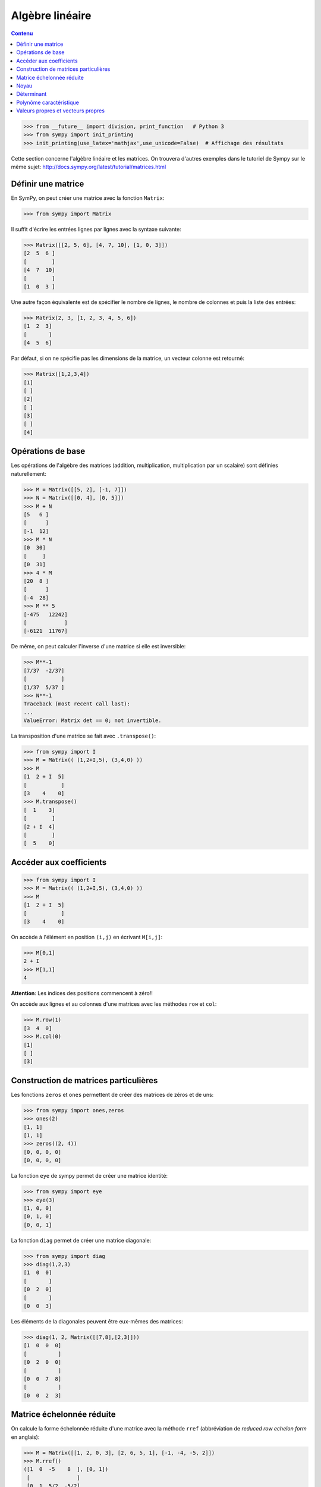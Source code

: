 Algèbre linéaire
================

.. contents:: **Contenu**
   :local:

.. code:: pycon

    >>> from __future__ import division, print_function   # Python 3
    >>> from sympy import init_printing
    >>> init_printing(use_latex='mathjax',use_unicode=False)  # Affichage des résultats

Cette section concerne l'algèbre linéaire et les matrices.
On trouvera d'autres exemples dans le tutoriel de Sympy sur le même sujet:
http://docs.sympy.org/latest/tutorial/matrices.html

Définir une matrice
-------------------

En SymPy, on peut créer une matrice avec la fonction ``Matrix``:

.. code:: pycon

    >>> from sympy import Matrix

Il suffit d'écrire les entrées lignes par lignes avec la syntaxe suivante:

.. code:: pycon

    >>> Matrix([[2, 5, 6], [4, 7, 10], [1, 0, 3]])
    [2  5  6 ]
    [        ]
    [4  7  10]
    [        ]
    [1  0  3 ]

Une autre façon équivalente est de spécifier le nombre de lignes, le nombre de
colonnes et puis la liste des entrées:

.. code:: pycon

    >>> Matrix(2, 3, [1, 2, 3, 4, 5, 6])
    [1  2  3]
    [       ]
    [4  5  6]

Par défaut, si on ne spécifie pas les dimensions de la matrice, un vecteur
colonne est retourné:

.. code:: pycon

    >>> Matrix([1,2,3,4])
    [1]
    [ ]
    [2]
    [ ]
    [3]
    [ ]
    [4]

Opérations de base
------------------

Les opérations de l'algèbre des matrices (addition, multiplication,
multiplication par un scalaire) sont définies naturellement:

.. code:: pycon

    >>> M = Matrix([[5, 2], [-1, 7]])
    >>> N = Matrix([[0, 4], [0, 5]])
    >>> M + N
    [5   6 ]
    [      ]
    [-1  12]
    >>> M * N
    [0  30]
    [     ]
    [0  31]
    >>> 4 * M
    [20  8 ]
    [      ]
    [-4  28]
    >>> M ** 5
    [-475   12242]
    [            ]
    [-6121  11767]

De même, on peut calculer l'inverse d'une matrice si elle est inversible:

.. code:: pycon

    >>> M**-1
    [7/37  -2/37]
    [           ]
    [1/37  5/37 ]
    >>> N**-1
    Traceback (most recent call last):
    ...
    ValueError: Matrix det == 0; not invertible.

La transposition d'une matrice se fait avec ``.transpose()``:

.. code:: pycon

    >>> from sympy import I
    >>> M = Matrix(( (1,2+I,5), (3,4,0) ))
    >>> M
    [1  2 + I  5]
    [           ]
    [3    4    0]
    >>> M.transpose()
    [  1    3]
    [        ]
    [2 + I  4]
    [        ]
    [  5    0]

Accéder aux coefficients
------------------------

.. code:: pycon

    >>> from sympy import I
    >>> M = Matrix(( (1,2+I,5), (3,4,0) ))
    >>> M
    [1  2 + I  5]
    [           ]
    [3    4    0]

On accède à l'élément en position ``(i,j)`` en écrivant ``M[i,j]``:

.. code:: pycon

    >>> M[0,1]
    2 + I
    >>> M[1,1]
    4

**Attention**: Les indices des positions commencent à zéro!!

On accède aux lignes et au colonnes d'une matrices avec les méthodes ``row`` et
``col``:

.. code:: pycon

    >>> M.row(1)
    [3  4  0]
    >>> M.col(0)
    [1]
    [ ]
    [3]


Construction de matrices particulières
--------------------------------------

Les fonctions ``zeros`` et ``ones`` permettent de créer des matrices de zéros
et de uns:

.. code:: pycon

    >>> from sympy import ones,zeros
    >>> ones(2)
    [1, 1]
    [1, 1]
    >>> zeros((2, 4))
    [0, 0, 0, 0]
    [0, 0, 0, 0]

La fonction ``eye`` de sympy permet de créer une matrice identité:

.. code:: pycon

    >>> from sympy import eye
    >>> eye(3)
    [1, 0, 0]
    [0, 1, 0]
    [0, 0, 1]

La fonction ``diag`` permet de créer une matrice diagonale:

.. code:: pycon

    >>> from sympy import diag
    >>> diag(1,2,3)
    [1  0  0]
    [       ]
    [0  2  0]
    [       ]
    [0  0  3]

Les éléments de la diagonales peuvent être eux-mêmes des matrices:

.. code:: pycon

    >>> diag(1, 2, Matrix([[7,8],[2,3]]))
    [1  0  0  0]
    [          ]
    [0  2  0  0]
    [          ]
    [0  0  7  8]
    [          ]
    [0  0  2  3]

Matrice échelonnée réduite
--------------------------

On calcule la forme échelonnée réduite d'une matrice avec la méthode ``rref``
(abbréviation de *reduced row echelon form* en anglais):

.. code:: pycon

    >>> M = Matrix([[1, 2, 0, 3], [2, 6, 5, 1], [-1, -4, -5, 2]])
    >>> M.rref()
    ([1  0  -5    8  ], [0, 1])
     [               ]
     [0  1  5/2  -5/2]
     [               ]
     [0  0   0    0  ]

Noyau
-----

On calcule le noyau d'une matrice avec ``nullspace``:

.. code:: pycon

    >>> M = Matrix([[1, 2, 0, 3], [2, 6, 5, 1], [-1, -4, -5, 2]])
    >>> M.nullspace()
    [[ 5  ], [-8 ]]
     [    ]  [   ]
     [-5/2]  [5/2]
     [    ]  [   ]
     [ 1  ]  [ 0 ]
     [    ]  [   ]
     [ 0  ]  [ 1 ]

Déterminant
-----------

On calcule le déterminant avec la méthode ``det``:

.. code:: pycon

    >>> M = Matrix([[2, 5, 6], [4, 7, 10], [1, 0, 3]])
    >>> M.det()
    -10

Polynôme caractéristique
------------------------

La méthode ``charpoly`` permet de calculer le polynôme caractéristique d'une
matrice carrée:

.. code:: pycon

    >>> M = Matrix([[3, -2,  4, -2], [5,  3, -3, -2], [5, -2,  2, -2], [5, -2, -3,  3]])
    >>> from sympy.abc import x
    >>> M.charpoly(x)
    PurePoly(x**4 - 11*x**3 + 29*x**2 + 35*x - 150, x, domain='ZZ')

On ajoute ``.as_expr()`` pour obtenir l'expression symbolique du polynôme
caractéristique:

.. code:: pycon

    >>> M.charpoly(x).as_expr()
     4       3       2
    x  - 11*x  + 29*x  + 35*x - 150
    >>> from sympy import factor
    >>> factor(_)
           2
    (x - 5) *(x - 3)*(x + 2)

Valeurs propres et vecteurs propres
-----------------------------------

Continuons avec la même matrice ``M`` définie précédemment:

.. code:: pycon

    >>>  M
    [3  -2  4   -2]
    [             ]
    [5  3   -3  -2]
    [             ]
    [5  -2  2   -2]
    [             ]
    [5  -2  -3  3 ]

Soient les vecteurs colonnes ``w`` et ``v`` suivants:

.. code:: pycon

    >>> w = Matrix((1,2,3,4))
    >>> v = Matrix((1,1,1,0))
    >>> w
    [1]
    [ ]
    [2]
    [ ]
    [3]
    [ ]
    [4]
    >>> v
    [1]
    [ ]
    [1]
    [ ]
    [1]
    [ ]
    [0]

En général, l'image par ``M`` d'un vecteur n'a rien à voir avec ce vecteur.
Par exemple, l'image par ``M`` de ``w`` n'a rien à voir avec ``w``:

.. code:: pycon

    >>> M * w
    [3 ]
    [  ]
    [-6]
    [  ]
    [-1]
    [  ]
    [4 ]

Dans certains cas particuliers, l'image par ``M`` d'un vecteur retourne un
multiple scalaire de ce vecteur. C'est ce qui se produit pour le vecteur
``v``:

.. code:: pycon

    >>> M * v
    [5]
    [ ]
    [5]
    [ ]
    [5]
    [ ]
    [0]

Le résultat précédent est égal à 5 fois le vecteur ``v``:

.. code:: pycon

    >>> 5 * v
    [5]
    [ ]
    [5]
    [ ]
    [5]
    [ ]
    [0]

Un vecteur `v` qui satisfait l'équation `Mv = \lambda v` pour un certain
nombre réel (ou complexe) `\lambda` est appelé *vecteur propre*. Le nombre
`\lambda` qui satisfait l'équation est appelé *valeur propre*. Il se trouve que
les valeurs propres d'une matrice sont les racines de son polynôme
caractéristique. Le calcul des valeurs et vecteurs propres d'une matrice est
utile dans presque tous les domaines des mathématiques.

En sympy, on calcule les valeurs propres d'une matrice avec la méthode
``eigenvals``. Le résultat est un dictionnaire qui associe à chaque valeur
propre sa multiplicité algébrique (comme pour le calcul des racines):

.. code:: pycon

    >>> M.eigenvals()
    {-2: 1, 3: 1, 5: 2}

Et on calcule les vecteurs propres d'une matrice avec la méthode
``eigenvects``:

.. code:: pycon

    >>> M.eigenvects()
    [(-2, 1, [[0]]), (3, 1, [[1]]), (5, 2, [[1], [0 ]])]
              [ ]            [ ]            [ ]  [  ]
              [1]            [1]            [1]  [-1]
              [ ]            [ ]            [ ]  [  ]
              [1]            [1]            [1]  [0 ]
              [ ]            [ ]            [ ]  [  ]
              [1]            [1]            [0]  [1 ]

Le calcul précédent montre bien que le vecteur colonne ``v = [1, 1, 1, 0]^T``
est bien un vecteur propre de la matrice ``M`` associé à la valeur propre ``5``
comme on l'avait vu plus tôt. Il permet aussi de réaliser qu'un autre vecteur
colonne linéairement indépendant de ``v`` est aussi un vecteur propre associé à
la valeur propre ``5``. Finalement, il y a deux autres vecteurs propres
associés aux valeurs propres ``-2`` et ``3``.

